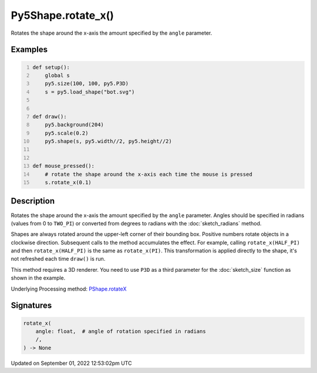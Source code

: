 Py5Shape.rotate_x()
===================

Rotates the shape around the x-axis the amount specified by the ``angle`` parameter.

Examples
--------

.. raw:: html

    <div class="example-table">

.. raw:: html

    <div class="example-row"><div class="example-cell-image">

.. raw:: html

    </div><div class="example-cell-code">

.. code:: python
    :number-lines:

    def setup():
        global s
        py5.size(100, 100, py5.P3D)
        s = py5.load_shape("bot.svg")


    def draw():
        py5.background(204)
        py5.scale(0.2)
        py5.shape(s, py5.width//2, py5.height//2)


    def mouse_pressed():
        # rotate the shape around the x-axis each time the mouse is pressed
        s.rotate_x(0.1)

.. raw:: html

    </div></div>

.. raw:: html

    </div>

Description
-----------

Rotates the shape around the x-axis the amount specified by the ``angle`` parameter. Angles should be specified in radians (values from 0 to ``TWO_PI``) or converted from degrees to radians with the :doc:`sketch_radians` method.

Shapes are always rotated around the upper-left corner of their bounding box. Positive numbers rotate objects in a clockwise direction. Subsequent calls to the method accumulates the effect. For example, calling ``rotate_x(HALF_PI)`` and then ``rotate_x(HALF_PI)`` is the same as ``rotate_x(PI)``. This transformation is applied directly to the shape, it's not refreshed each time ``draw()`` is run.  

This method requires a 3D renderer. You need to use ``P3D`` as a third parameter for the :doc:`sketch_size` function as shown in the example.

Underlying Processing method: `PShape.rotateX <https://processing.org/reference/PShape_rotateX_.html>`_

Signatures
----------

.. code:: python

    rotate_x(
        angle: float,  # angle of rotation specified in radians
        /,
    ) -> None
Updated on September 01, 2022 12:53:02pm UTC

